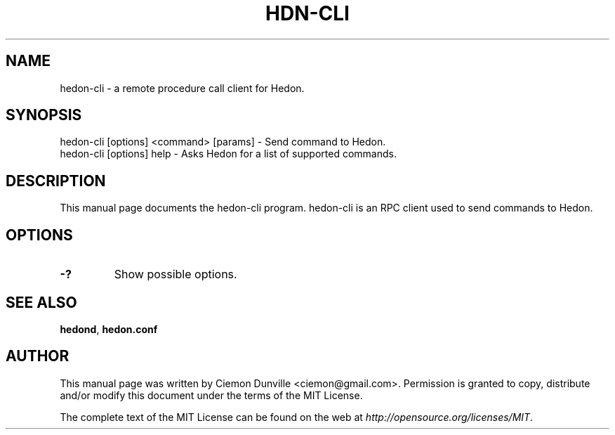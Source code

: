 .TH HDN-CLI "1" "June 2016" "hedon-cli 0.12"
.SH NAME
hedon-cli \- a remote procedure call client for Hedon. 
.SH SYNOPSIS
hedon-cli [options] <command> [params] \- Send command to Hedon. 
.TP
hedon-cli [options] help \- Asks Hedon for a list of supported commands.
.SH DESCRIPTION
This manual page documents the hedon-cli program. hedon-cli is an RPC client used to send commands to Hedon.

.SH OPTIONS
.TP
\fB\-?\fR
Show possible options.

.SH "SEE ALSO"
\fBhedond\fP, \fBhedon.conf\fP
.SH AUTHOR
This manual page was written by Ciemon Dunville <ciemon@gmail.com>. Permission is granted to copy, distribute and/or modify this document under the terms of the MIT License.

The complete text of the MIT License can be found on the web at \fIhttp://opensource.org/licenses/MIT\fP.
